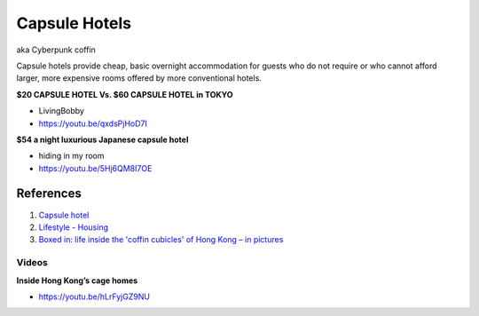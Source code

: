 .. _6lK2RX0Tp6:

=======================================
Capsule Hotels
=======================================

aka Cyberpunk coffin

Capsule hotels provide cheap, basic overnight accommodation for guests who do
not require or who cannot afford larger, more expensive rooms offered by more
conventional hotels.


**$20 CAPSULE HOTEL Vs. $60 CAPSULE HOTEL in TOKYO**

- LivingBobby
- https://youtu.be/qxdsPjHoD7I


**$54 a night luxurious Japanese capsule hotel**

- hiding in my room
- https://youtu.be/5Hj6QM8I7OE


References
=======================================

1.  `Capsule hotel <https://en.wikipedia.org/wiki/Capsule_hotel>`_
2.  `Lifestyle - Housing <https://cyberpunk.fandom.com/wiki/Lifestyle#Housing>`_
3.  `Boxed in: life inside the 'coffin cubicles' of Hong Kong – in pictures <https://www.theguardian.com/cities/gallery/2017/jun/07/boxed-life-inside-hong-kong-coffin-cubicles-cage-homes-in-pictures>`_


Videos
---------------------------------------

**Inside Hong Kong’s cage homes**

- https://youtu.be/hLrFyjGZ9NU

